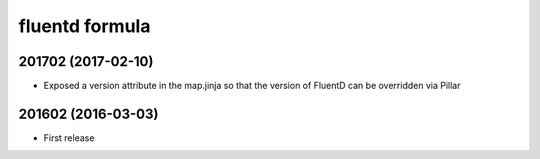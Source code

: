 fluentd formula
===============

201702 (2017-02-10)
-------------------

- Exposed a version attribute in the map.jinja so that the version of FluentD can be overridden via Pillar

201602 (2016-03-03)
-------------------

- First release
